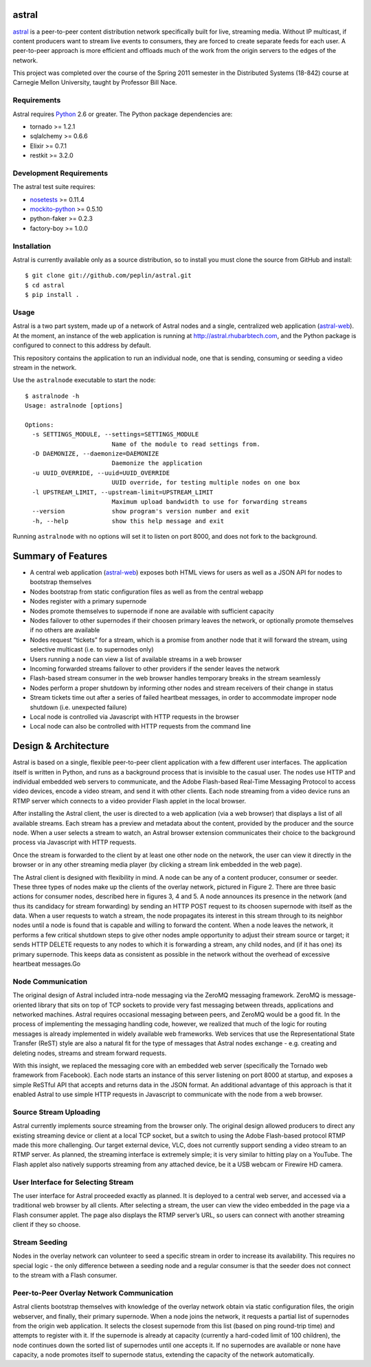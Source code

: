 astral
==============

.. _astral: http://github.com/peplin/astral
.. _Python: http://python.org/

astral_ is a peer-to-peer content distribution network specifically built for
live, streaming media. Without IP multicast, if content producers want to stream
live events to consumers, they are forced to create separate feeds for each
user. A peer-to-peer approach is more efficient and offloads much of the work
from the origin servers to the edges of the network.

This project was completed over the course of the Spring 2011 semester in the
Distributed Systems (18-842) course at Carnegie Mellon University, taught by
Professor Bill Nace.


Requirements
------------

Astral requires Python_ 2.6 or greater. The Python package dependencies are:

- tornado >= 1.2.1
- sqlalchemy >= 0.6.6
- Elixir >= 0.7.1
- restkit >= 3.2.0


Development Requirements
-------------------------

.. _nosetests: http://somethingaboutorange.com/mrl/projects/nose/0.11.2/
.. _mockito-python: http://code.google.com/p/mockito-python/

The astral test suite requires:

- nosetests_ >= 0.11.4
- mockito-python_ >= 0.5.10
- python-faker >= 0.2.3
- factory-boy >= 1.0.0

Installation
------------

Astral is currently available only as a source distribution, so to install you
must clone the source from GitHub and install::

    $ git clone git://github.com/peplin/astral.git
    $ cd astral
    $ pip install .

Usage
------

.. _astral-web: http://github.com/peplin/astral-web

Astral is a two part system, made up of a network of Astral nodes and a single,
centralized web application (astral-web_). At the moment, an instance of the web
application is running at http://astral.rhubarbtech.com, and the Python package
is configured to connect to this address by default.

This repository contains the application to run an individual node, one that is
sending, consuming or seeding a video stream in the network.

Use the ``astralnode`` executable to start the node::

    $ astralnode -h
    Usage: astralnode [options]

    Options:
      -s SETTINGS_MODULE, --settings=SETTINGS_MODULE
                            Name of the module to read settings from.
      -D DAEMONIZE, --daemonize=DAEMONIZE
                            Daemonize the application
      -u UUID_OVERRIDE, --uuid=UUID_OVERRIDE
                            UUID override, for testing multiple nodes on one box
      -l UPSTREAM_LIMIT, --upstream-limit=UPSTREAM_LIMIT
                            Maximum upload bandwidth to use for forwarding streams
      --version             show program's version number and exit
      -h, --help            show this help message and exit

Running ``astralnode`` with no options will set it to listen on port 8000, and
does not fork to the background.

Summary of Features
===================

- A central web application (astral-web_) exposes both HTML views for users as
  well as a JSON API for nodes to bootstrap themselves
- Nodes bootstrap from static configuration files as well as from the central
  webapp
- Nodes register with a primary supernode
- Nodes promote themselves to supernode if none are available with sufficient
  capacity
- Nodes failover to other supernodes if their choosen primary leaves the
  network, or optionally promote themselves if no others are available
- Nodes request “tickets” for a stream, which is a promise from another node
  that it will forward the stream, using selective multicast (i.e. to
  supernodes only)
- Users running a node can view a list of available streams in a web browser
- Incoming forwarded streams failover to other providers if the sender leaves
  the network
- Flash-based stream consumer in the web browser handles temporary breaks in the
  stream seamlessly
- Nodes perform a proper shutdown by informing other nodes and stream receivers
  of their change in status
- Stream tickets time out after a series of failed heartbeat messages, in order
  to accommodate improper node shutdown (i.e. unexpected failure)
- Local node is controlled via Javascript with HTTP requests in the browser
- Local node can also be controlled with HTTP requests from the command line

Design & Architecture
==============

Astral is based on a single, flexible peer-to-peer client application with a few
different user interfaces. The application itself is written in Python, and runs
as a background process that is invisible to the casual user. The nodes use HTTP
and individual embedded web servers to communicate, and the Adobe Flash-based
Real-Time Messaging Protocol to access video devices, encode a video stream, and
send it with other clients. Each node streaming from a video device runs an RTMP
server which connects to a video provider Flash applet in the local browser.

After installing the Astral client, the user is directed to a web application
(via a web browser) that displays a list of all available streams. Each stream
has a preview and metadata about the content, provided by the producer and the
source node. When a user selects a stream to watch, an Astral browser extension
communicates their choice to the background process via Javascript with HTTP
requests.

Once the stream is forwarded to the client by at least one other node on the
network, the user can view it directly in the browser or in any other streaming
media player (by clicking a stream link embedded in the web page).

The Astral client is designed with flexibility in mind. A node can be any of a
content producer, consumer or seeder. These three types of nodes make up the
clients of the overlay network, pictured in Figure 2. There are three basic
actions for consumer nodes, described here in figures 3, 4 and 5. A node
announces its presence in the network (and thus its candidacy for stream
forwarding) by sending an HTTP POST request to its choosen supernode with itself
as the data. When a user requests to watch a stream, the node propagates its
interest in this stream through to its neighbor nodes until a node is found that
is capable and willing to forward the content. When a node leaves the network,
it performs a few critical shutdown steps to give other nodes ample opportunity
to adjust their stream source or target; it sends HTTP DELETE requests to any
nodes to which it is forwarding a stream, any child nodes, and (if it has one)
its primary supernode. This keeps data as consistent as possible in the network
without the overhead of excessive heartbeat messages.Go

Node Communication
-------------------

The original design of Astral included intra-node messaging via the ZeroMQ
messaging framework. ZeroMQ is message-oriented library that sits on top of TCP
sockets to provide very fast messaging between threads, applications and
networked machines. Astral requires occasional messaging between peers, and
ZeroMQ would be a good fit. In the process of implementing the messaging
handling code, however, we realized that much of the logic for routing messages
is already implemented in widely available web frameworks. Web services that use
the Representational State Transfer (ReST) style are also a natural fit for the
type of messages that Astral nodes exchange - e.g. creating and deleting nodes,
streams and stream forward requests. 

With this insight, we replaced the messaging core with an embedded web server
(specifically the Tornado web framework from Facebook). Each node starts an
instance of this server listening on port 8000 at startup, and exposes a simple
ReSTful API that accepts and returns data in the JSON format. An additional
advantage of this approach is that it enabled Astral to use simple HTTP requests
in Javascript to communicate with the node from a web browser.

Source Stream Uploading
-----------------

Astral currently implements source streaming from the browser only. The original
design allowed producers to direct any existing streaming device or client at a
local TCP socket, but a switch to using the Adobe Flash-based protocol RTMP made
this more challenging. Our target external device, VLC, does not currently
support sending a video stream to an RTMP server. As planned, the streaming
interface is extremely simple; it is very similar to hitting play on a YouTube.
The Flash applet also natively supports streaming from any attached device, be
it a USB webcam or Firewire HD camera.

User Interface for Selecting Stream
-----------------

The user interface for Astral proceeded exactly as planned. It is deployed to a
central web server, and accessed via a traditional web browser by all clients.
After selecting a stream, the user can view the video embedded in the page via a
Flash consumer applet. The page also displays the RTMP server’s URL, so users
can connect with another streaming client if they so choose.

Stream Seeding
----------------

Nodes in the overlay network can volunteer to seed a specific stream in order to
increase its availability. This requires no special logic - the only difference
between a seeding node and a regular consumer is that the seeder does not
connect to the stream with a Flash consumer.

Peer-to-Peer Overlay Network Communication
------------------

Astral clients bootstrap themselves with knowledge of the overlay network obtain
via static configuration files, the origin webserver, and finally, their primary
supernode. When a node joins the network, it requests a partial list of
supernodes from the origin web application. It selects the closest supernode
from this list (based on ping round-trip time) and attempts to register with it.
If the supernode is already at capacity (currently a hard-coded limit of 100
children), the node continues down the sorted list of supernodes until one
accepts it. If no supernodes are available or none have capacity, a node
promotes itself to supernode status, extending the capacity of the network
automatically.
